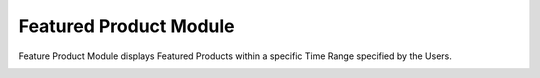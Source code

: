 ************
Featured Product Module 
************
Feature Product Module displays Featured Products within a specific Time Range specified by the Users.

|Featuredproductmodule|





.. |Featuredproductmodule| image:: Featuredproductmodule.JPG
